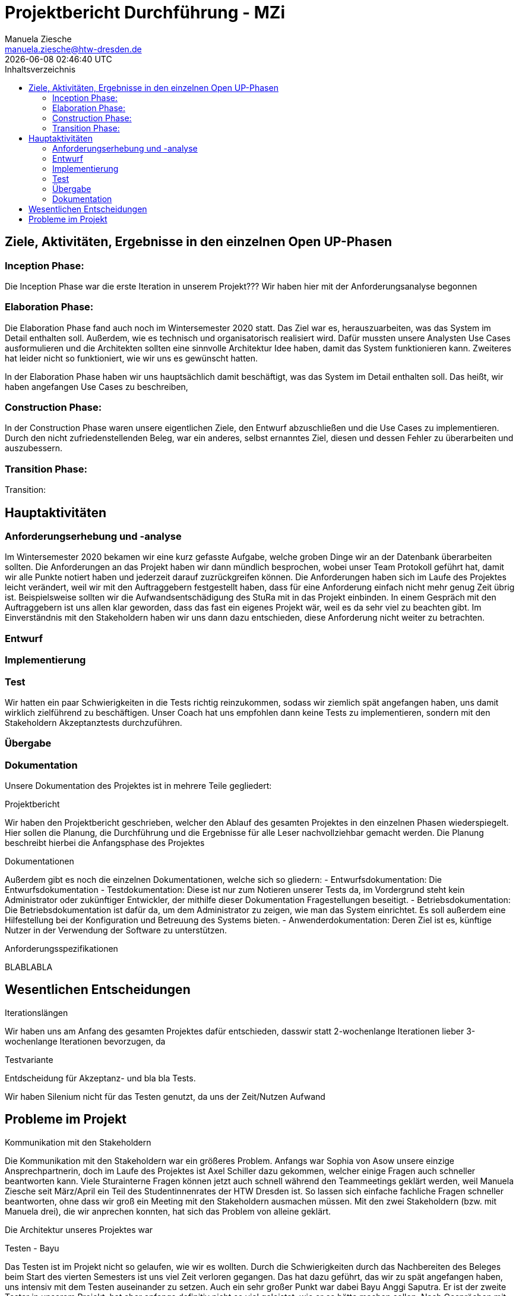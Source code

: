 = Projektbericht Durchführung - MZi
Manuela Ziesche <manuela.ziesche@htw-dresden.de>
{localdatetime}
:toc: 
:toc-title: Inhaltsverzeichnis
:source-highlighter: highlightjs

== Ziele, Aktivitäten, Ergebnisse in den einzelnen Open UP-Phasen
=== Inception Phase:
Die Inception Phase war die erste Iteration in unserem Projekt???  Wir haben hier mit der Anforderungsanalyse begonnen



=== Elaboration Phase:
Die Elaboration Phase fand auch noch im Wintersemester 2020 statt. Das Ziel war es, herauszuarbeiten, was das System im Detail enthalten soll. Außerdem, wie es technisch und organisatorisch realisiert wird. Dafür mussten unsere Analysten Use Cases ausformulieren und die Architekten sollten eine sinnvolle Architektur Idee haben, damit das System funktionieren kann. Zweiteres hat leider nicht so funktioniert, wie wir uns es gewünscht hatten.

In der Elaboration Phase haben wir uns hauptsächlich damit beschäftigt, was das System im Detail enthalten soll. Das heißt, wir haben angefangen Use Cases zu beschreiben, 

=== Construction Phase:

In der Construction Phase waren unsere eigentlichen Ziele, den Entwurf abzuschließen und die Use Cases zu implementieren. Durch den nicht zufriedenstellenden Beleg, war ein anderes, selbst ernanntes Ziel, diesen und dessen Fehler zu überarbeiten und auszubessern. 

=== Transition Phase:
Transition:

== Hauptaktivitäten
=== Anforderungserhebung und -analyse
Im Wintersemester 2020 bekamen wir eine kurz gefasste Aufgabe, welche groben Dinge wir an der Datenbank überarbeiten sollten. Die Anforderungen an das Projekt haben wir dann mündlich besprochen, wobei unser Team Protokoll geführt hat, damit wir alle Punkte notiert haben und jederzeit darauf zuzrückgreifen können. 
Die Anforderungen haben sich im Laufe des Projektes leicht verändert, weil wir mit den Auftraggebern festgestellt haben, dass für eine Anforderung einfach nicht mehr genug Zeit übrig ist. Beispielsweise sollten wir die Aufwandsentschädigung des StuRa mit in das Projekt einbinden. In einem Gespräch mit den Auftraggebern ist uns allen klar geworden, dass das fast ein eigenes Projekt wär, weil es da sehr viel zu beachten gibt. Im Einverständnis mit den Stakeholdern haben wir uns dann dazu entschieden, diese Anforderung nicht weiter zu betrachten.

=== Entwurf


=== Implementierung
=== Test
Wir hatten ein paar Schwierigkeiten in die Tests richtig reinzukommen, sodass wir ziemlich spät angefangen haben, uns damit wirklich zielführend zu beschäftigen. Unser Coach hat uns empfohlen dann keine Tests zu implementieren, sondern mit den Stakeholdern Akzeptanztests durchzuführen. 

=== Übergabe


=== Dokumentation
Unsere Dokumentation des Projektes ist in mehrere Teile gegliedert:

.Projektbericht
Wir haben den Projektbericht geschrieben, welcher den Ablauf des gesamten Projektes in den einzelnen Phasen wiederspiegelt. Hier sollen die Planung, die Durchführung und die Ergebnisse für alle Leser nachvollziehbar gemacht werden. Die Planung beschreibt hierbei die Anfangsphase des Projektes

.Dokumentationen
Außerdem gibt es noch die einzelnen Dokumentationen, welche sich so gliedern:
- Entwurfsdokumentation: Die Entwurfsdokumentation
- Testdokumentation: Diese ist nur zum Notieren unserer Tests da, im Vordergrund steht kein Administrator oder zukünftiger Entwickler, der mithilfe dieser Dokumentation Fragestellungen beseitigt.
- Betriebsdokumentation: Die Betriebsdokumentation ist dafür da, um dem Administrator zu zeigen, wie man das System einrichtet. Es soll außerdem eine Hilfestellung bei der Konfiguration und Betreuung des Systems bieten. 
- Anwenderdokumentation: Deren Ziel ist es, künftige Nutzer in der Verwendung der Software zu unterstützen. 


.Anforderungsspezifikationen
BLABLABLA

== Wesentlichen Entscheidungen
.Iterationslängen
Wir haben uns am Anfang des gesamten Projektes dafür entschieden, dasswir statt 2-wochenlange Iterationen lieber 3-wochenlange Iterationen bevorzugen, da 

.Testvariante
Entdscheidung für Akzeptanz- und bla bla Tests.

Wir haben Silenium nicht für das Testen genutzt, da uns der Zeit/Nutzen Aufwand 

== Probleme im Projekt

.Kommunikation mit den Stakeholdern
Die Kommunikation mit den Stakeholdern war ein größeres Problem. Anfangs war Sophia von Asow unsere einzige Ansprechpartnerin, doch im Laufe des Projektes ist Axel Schiller dazu gekommen, welcher einige Fragen auch schneller beantworten kann. Viele Sturainterne Fragen können jetzt auch schnell während den Teammeetings geklärt werden, weil Manuela Ziesche seit März/April ein Teil des Studentinnenrates der HTW Dresden ist. So lassen sich einfache fachliche Fragen schneller beantworten, ohne dass wir groß ein Meeting mit den Stakeholdern ausmachen müssen.
Mit den zwei Stakeholdern (bzw. mit Manuela drei), die wir anprechen konnten, hat sich das Problem von alleine geklärt.


Die Architektur unseres Projektes war 

.Testen - Bayu
Das Testen ist im Projekt nicht so gelaufen, wie wir es wollten. Durch die Schwierigkeiten durch das Nachbereiten des Beleges beim Start des vierten Semesters ist uns viel Zeit verloren gegangen. Das hat dazu geführt, das wir zu spät angefangen haben, uns intensiv mit dem Testen auseinander zu setzen. Auch ein sehr großer Punkt war dabei Bayu Anggi Saputra. Er ist der zweite Tester in unserem Projekt, hat aber anfangs definitiv nicht so viel geleistet, wie er es hätte machen sollen. Nach Gesprächen mit Felix Müller hat manuela Ziesche als Projektleiterin noch einmal das Gespräch mit ihm gesucht und ihm ihre Bedenken/Meinung geäußert. Zeitnah darauf hat er sich wesentlich besser in das Team und die Arbeit eingebracht.
Der zu späte Start des Testens hat keine große Auswirkung auf das erfolgreiche Bestehen, da es gut geklappt hat. Durch die fehlende Zeit für die Tests haben wir uns eben wie bei: wesenltiche Entscheidungen schon angberacht, für die Akzeptanztests entschieden.
